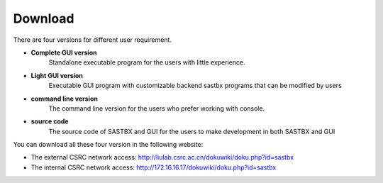 ===============
Download
===============

There are four versions for different user requirement.

* **Complete GUI version** 
	Standalone executable program for the users with little experience.
* **Light GUI version** 
	Executable GUI program with customizable backend sastbx programs that can be modified by users
* **command line version**
 	The command line version for the users who prefer working with console.
* **source code** 
 	The source code of SASTBX and GUI for the users to make development in both SASTBX and GUI

You can download all these four version in the following website:

* The external CSRC network access: http://liulab.csrc.ac.cn/dokuwiki/doku.php?id=sastbx
* The internal CSRC network access: http://172.16.16.17/dokuwiki/doku.php?id=sastbx



